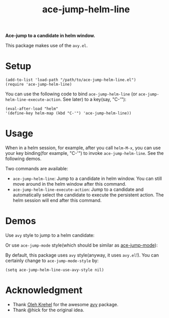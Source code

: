 #+TITLE: ace-jump-helm-line
[[http://melpa.org/#/ace-jump-helm-line][file:http://melpa.org/packages/ace-jump-helm-line-badge.svg]]
[[http://stable.melpa.org/#/ace-jump-helm-line][file:http://stable.melpa.org/packages/ace-jump-helm-line-badge.svg]]

*Ace-jump to a candidate in helm window.*

This package makes use of the =avy.el=.

* Setup
  : (add-to-list 'load-path "/path/to/ace-jump-helm-line.el")
  : (require 'ace-jump-helm-line)

  You can use the following code to bind =ace-jump-helm-line= (or
  =ace-jump-helm-line-execute-action=. See later) to a key(say, "C-'"):
  : (eval-after-load "helm"
  : '(define-key helm-map (kbd "C-'") 'ace-jump-helm-line))

* Usage
  When in a helm session, for example, after you call =helm-M-x=, you can use
  your key binding(for example, "C-'") to invoke =ace-jump-helm-line=. See the
  following demos.

  Two commands are available:
  - =ace-jump-helm-line=: Jump to a candidate in helm window. You can still move
    around in the helm window after this command.
  - =ace-jump-helm-line-execute-action=: Jump to a candidate and automatically
    select the candidate to execute the persistent action. The helm session will
    end after this command.

* Demos
  Use =avy= style to jump to a helm candidate:
  [[./screencasts/avy-jump-style.gif]]

  Or use =ace-jump-mode= style(which should be similar as [[https://github.com/winterTTr/ace-jump-mode][ace-jump-mode]]):
  [[./screencasts/ace-jump-mode-style.gif]]

  By default, this package uses =avy= style(anyway, it uses =avy.el=!). You can
  certainly change to =ace-jump-mode-style= by:
  : (setq ace-jump-helm-line-use-avy-style nil)

* Acknowledgment
  - Thank [[https://github.com/abo-abo/][Oleh Krehel]] for the awesome [[https://github.com/abo-abo/avy][avy]] package.
  - Thank @hick for the original idea.
